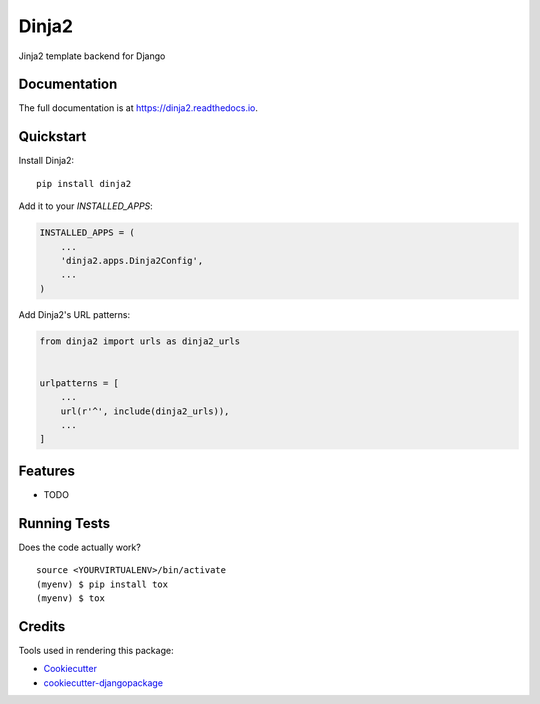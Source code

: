 =============================
Dinja2
=============================

.. image:: https://badge.fury.io/py/dinja2.svg
    :target: https://badge.fury.io/py/dinja2

.. image:: https://travis-ci.org/wooyek/dinja2.svg?branch=master
    :target: https://travis-ci.org/wooyek/dinja2

.. image:: https://codecov.io/gh/wooyek/dinja2/branch/master/graph/badge.svg
    :target: https://codecov.io/gh/wooyek/dinja2

Jinja2 template backend for Django

Documentation
-------------

The full documentation is at https://dinja2.readthedocs.io.

Quickstart
----------

Install Dinja2::

    pip install dinja2

Add it to your `INSTALLED_APPS`:

.. code-block:: python

    INSTALLED_APPS = (
        ...
        'dinja2.apps.Dinja2Config',
        ...
    )

Add Dinja2's URL patterns:

.. code-block:: python

    from dinja2 import urls as dinja2_urls


    urlpatterns = [
        ...
        url(r'^', include(dinja2_urls)),
        ...
    ]

Features
--------

* TODO

Running Tests
-------------

Does the code actually work?

::

    source <YOURVIRTUALENV>/bin/activate
    (myenv) $ pip install tox
    (myenv) $ tox

Credits
-------

Tools used in rendering this package:

*  Cookiecutter_
*  `cookiecutter-djangopackage`_

.. _Cookiecutter: https://github.com/audreyr/cookiecutter
.. _`cookiecutter-djangopackage`: https://github.com/pydanny/cookiecutter-djangopackage
